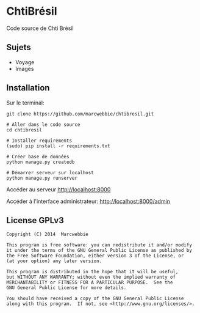 * ChtiBrésil

Code source de Chti Brésil

** Sujets

+ Voyage
+ Images

** Installation

Sur le terminal:

#+BEGIN_SRC shell
git clone https://github.com/marcwebbie/chtibresil.git

# Aller dans le code source
cd chtibresil

# Installer requirements
(sudo) pip install -r requirements.txt

# Créer base de données
python manage.py createdb

# Démarrer serveur sur localhost
python manage.py runserver
#+END_SRC

Accéder au serveur [[http://localhost:8000]]

Accéder à l'interface administrateur: [[http://localhost:8000/admin]]

** License GPLv3

#+BEGIN_EXAMPLE
Copyright (C) 2014  Marcwebbie

This program is free software: you can redistribute it and/or modify
it under the terms of the GNU General Public License as published by
the Free Software Foundation, either version 3 of the License, or
(at your option) any later version.

This program is distributed in the hope that it will be useful,
but WITHOUT ANY WARRANTY; without even the implied warranty of
MERCHANTABILITY or FITNESS FOR A PARTICULAR PURPOSE.  See the
GNU General Public License for more details.

You should have received a copy of the GNU General Public License
along with this program.  If not, see <http://www.gnu.org/licenses/>.
#+END_EXAMPLE
